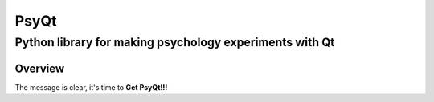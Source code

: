 ========
PsyQt
========
-------------------------------------------------------
Python library for making psychology experiments with Qt
-------------------------------------------------------

Overview
========

The message is clear, it's time to **Get PsyQt!!!**




